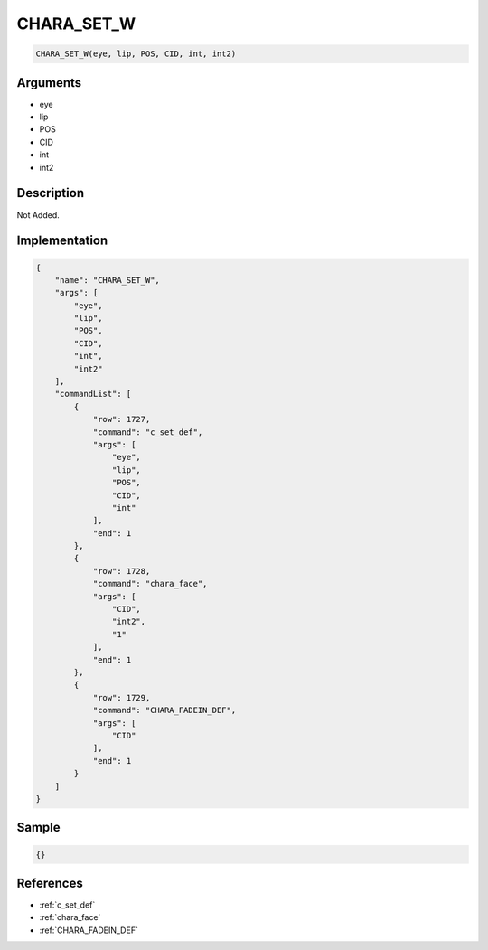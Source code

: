 .. _CHARA_SET_W:

CHARA_SET_W
========================

.. code-block:: text

	CHARA_SET_W(eye, lip, POS, CID, int, int2)


Arguments
------------

* eye
* lip
* POS
* CID
* int
* int2

Description
-------------

Not Added.

Implementation
-------------

.. code-block:: json

	{
	    "name": "CHARA_SET_W",
	    "args": [
	        "eye",
	        "lip",
	        "POS",
	        "CID",
	        "int",
	        "int2"
	    ],
	    "commandList": [
	        {
	            "row": 1727,
	            "command": "c_set_def",
	            "args": [
	                "eye",
	                "lip",
	                "POS",
	                "CID",
	                "int"
	            ],
	            "end": 1
	        },
	        {
	            "row": 1728,
	            "command": "chara_face",
	            "args": [
	                "CID",
	                "int2",
	                "1"
	            ],
	            "end": 1
	        },
	        {
	            "row": 1729,
	            "command": "CHARA_FADEIN_DEF",
	            "args": [
	                "CID"
	            ],
	            "end": 1
	        }
	    ]
	}

Sample
-------------

.. code-block:: json

	{}

References
-------------
* :ref:`c_set_def`
* :ref:`chara_face`
* :ref:`CHARA_FADEIN_DEF`

